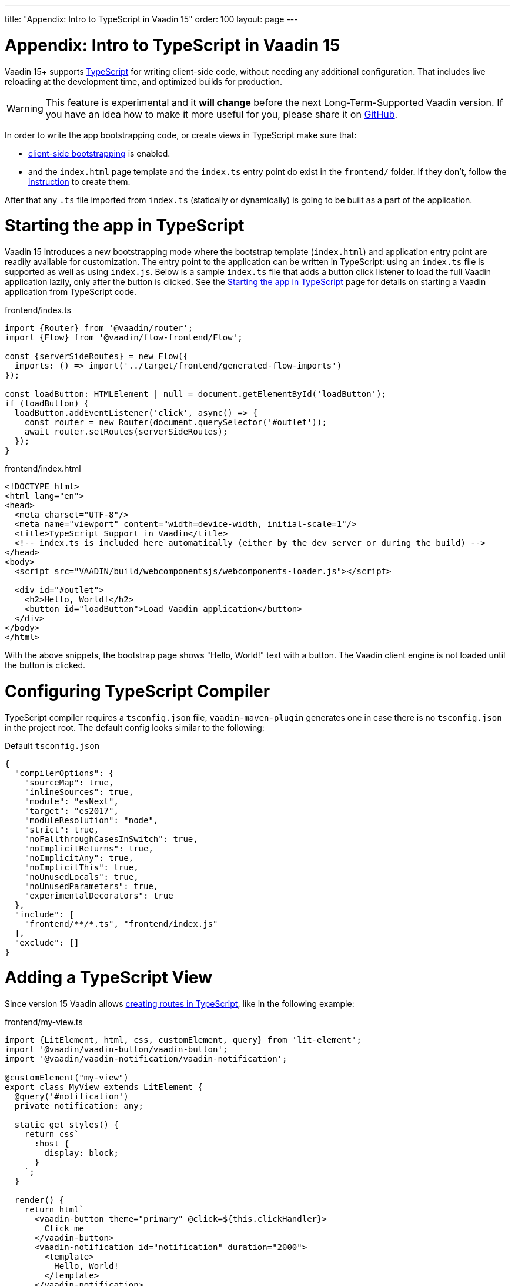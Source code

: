 ---
title: "Appendix: Intro to TypeScript in Vaadin 15"
order: 100
layout: page
---

ifdef::env-github[:outfilesuffix: .asciidoc]

= Appendix: Intro to TypeScript in Vaadin 15

Vaadin 15+ supports link:https://www.typescriptlang.org/[TypeScript^] for writing client-side code, without needing any additional configuration. That includes live reloading at the development time, and optimized builds for production.

[WARNING]
This feature is experimental and it *will change* before the next Long-Term-Supported Vaadin version.
If you have an idea how to make it more useful for you, please share it on link:https://github.com/vaadin/flow/issues/new/[GitHub^].

In order to write the app bootstrapping code, or create views in TypeScript make sure that:

 - <<starting-the-app#,client-side bootstrapping>> is enabled.

 - and the `index.html` page template and the `index.ts` entry point do exist in the `frontend/` folder. If they don't, follow the <<../v15-migration/upgrading-from-vaadin14#step-2,instruction>> to create them.

After that any `.ts` file imported from `index.ts` (statically or dynamically) is going to be built as a part of the application.

= Starting the app in TypeScript

Vaadin 15 introduces a new bootstrapping mode where the bootstrap template (`index.html`) and application entry point are readily available for customization. The entry point to the application can be written in TypeScript: using an `index.ts` file is supported as well as using `index.js`. Below is a sample `index.ts` file that adds a button click listener to load the full Vaadin application lazily, only after the button is clicked.
See the <<starting-the-app#, Starting the app in TypeScript>> page for details on starting a Vaadin application from TypeScript code.

.frontend/index.ts
[source,typescript]
----
import {Router} from '@vaadin/router';
import {Flow} from '@vaadin/flow-frontend/Flow';

const {serverSideRoutes} = new Flow({
  imports: () => import('../target/frontend/generated-flow-imports')
});

const loadButton: HTMLElement | null = document.getElementById('loadButton');
if (loadButton) {
  loadButton.addEventListener('click', async() => {
    const router = new Router(document.querySelector('#outlet'));
    await router.setRoutes(serverSideRoutes);
  });
}
----

.frontend/index.html
[source,html]
----
<!DOCTYPE html>
<html lang="en">
<head>
  <meta charset="UTF-8"/>
  <meta name="viewport" content="width=device-width, initial-scale=1"/>
  <title>TypeScript Support in Vaadin</title>
  <!-- index.ts is included here automatically (either by the dev server or during the build) -->
</head>
<body>
  <script src="VAADIN/build/webcomponentsjs/webcomponents-loader.js"></script>

  <div id="#outlet">
    <h2>Hello, World!</h2>
    <button id="loadButton">Load Vaadin application</button>
  </div>
</body>
</html>
----

With the above snippets, the bootstrap page shows "Hello, World!" text with a button. The Vaadin client engine is not loaded until the button is clicked.

= Configuring TypeScript Compiler

TypeScript compiler requires a `tsconfig.json` file, `vaadin-maven-plugin` generates one in case there is no `tsconfig.json` in the project root. The default config looks similar to the following:

.Default `tsconfig.json`
[source,json]
----
{
  "compilerOptions": {
    "sourceMap": true,
    "inlineSources": true,
    "module": "esNext",
    "target": "es2017",
    "moduleResolution": "node",
    "strict": true,
    "noFallthroughCasesInSwitch": true,
    "noImplicitReturns": true,
    "noImplicitAny": true,
    "noImplicitThis": true,
    "noUnusedLocals": true,
    "noUnusedParameters": true,
    "experimentalDecorators": true
  },
  "include": [
    "frontend/**/*.ts", "frontend/index.js"
  ],
  "exclude": []
}
----

= Adding a TypeScript View [[add-typescript-view]]

Since version 15 Vaadin allows <<creating-routes#,creating routes in TypeScript>>, like in the following example:

.frontend/my-view.ts
[source,typescript]
----
import {LitElement, html, css, customElement, query} from 'lit-element';
import '@vaadin/vaadin-button/vaadin-button';
import '@vaadin/vaadin-notification/vaadin-notification';

@customElement("my-view")
export class MyView extends LitElement {
  @query('#notification')
  private notification: any;

  static get styles() {
    return css`
      :host {
        display: block;
      }
    `;
  }

  render() {
    return html`
      <vaadin-button theme="primary" @click=${this.clickHandler}>
        Click me
      </vaadin-button>
      <vaadin-notification id="notification" duration="2000">
        <template>
          Hello, World!
        </template>
      </vaadin-notification>
    `;
  }

  private clickHandler() {
    this.notification.open();
  }
}
----

In order to see the new client-side view in the browser, you would need to define a new client-side route for it. That requires the following changes in the `index.html` and `index.ts` files:

.frontend/index.html
[source,html]
----
<!DOCTYPE html>
<html lang="en">
<head>
  <meta charset="UTF-8"/>
  <meta name="viewport" content="width=device-width, initial-scale=1"/>
  <title>TypeScript Support in Vaadin</title>
  <!-- index.ts is included here automatically (either by the dev server or during the build) -->
</head>
<body>
  <script src="VAADIN/build/webcomponentsjs/webcomponents-loader.js"></script>
  <div id="outlet"></div>
</body>
</html>
----

.frontend/index.ts
[source,typescript]
----
import {Flow} from '@vaadin/flow-frontend/Flow';
import {Router} from '@vaadin/router';

import './my-view';

const {serverSideRoutes} = new Flow({
  // @ts-ignore
  imports: () => import('../target/frontend/generated-flow-imports')
});

const routes = [
    {path: '', component: 'my-view'},
    ...serverSideRoutes
];

export const router = new Router(document.querySelector('#outlet'));
router.setRoutes(routes);
----

Now `my-view` is accessible via the root path, i.e. `http://localhost:8080/`. All the other routes are handled by the server-side router. See the <<creating-routes#, Creating routes in TypeScript>> page for more information.

= Hot-reload in development mode

When running the application in development mode, all modifications in `frontend` folder are compiled automatically. Refreshing browser is enough to get the updates.

NOTE: There is an exceptional case when adding `index.ts` or `index.html` for the first time. The application server needs to be restarted to update the entry point and the bootstrap template.

= Accessing Backend Data in TypeScript Views

Vaadin 15 provides a type-safe and secured way to access data from backend in frontend views using the generated TypeScript code. During the development time, Vaadin scans the backend code and generates TypeScript code which can call corresponding Java methods. The generated code are processed through the same build chain as other TypeScript views. So that only necessary code are bundled for your application in production mode. See <<accessing-backend#, Accessing back-end from TypeScript>> for more information.

= Limitations

TypeScript support does not apply to <<../polymer-templates/tutorial-template-intro#, Polymer-based declarative HTML templates>>.
